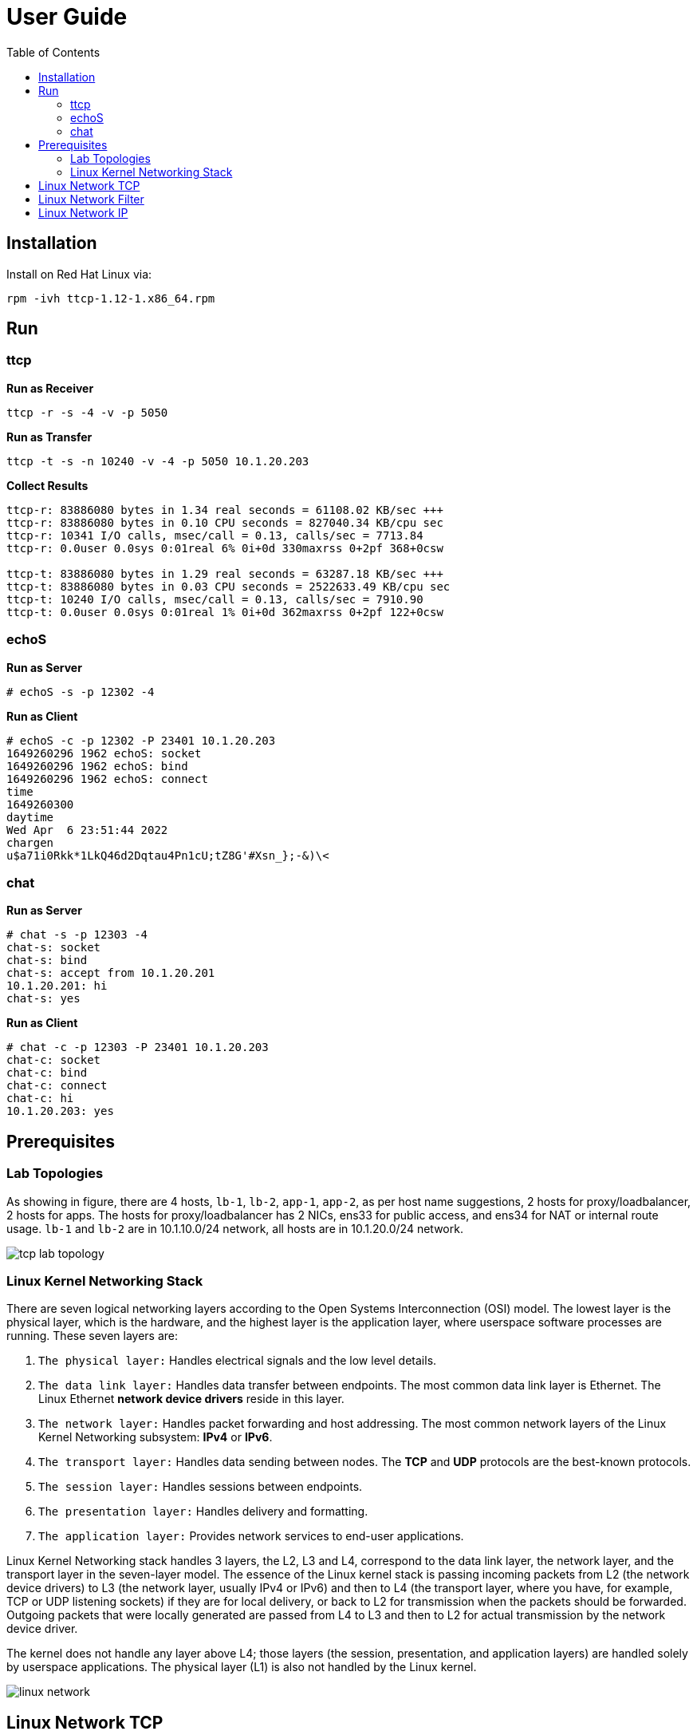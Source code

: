 = User Guide
:toc: manual

== Installation

Install on Red Hat Linux via:

----
rpm -ivh ttcp-1.12-1.x86_64.rpm 
----

== Run

=== ttcp

[source, bash]
.*Run as Receiver*
----
ttcp -r -s -4 -v -p 5050
----

[source, bash]
.*Run as Transfer*
----
ttcp -t -s -n 10240 -v -4 -p 5050 10.1.20.203
----

[source, bash]
.*Collect Results*
----
ttcp-r: 83886080 bytes in 1.34 real seconds = 61108.02 KB/sec +++
ttcp-r: 83886080 bytes in 0.10 CPU seconds = 827040.34 KB/cpu sec
ttcp-r: 10341 I/O calls, msec/call = 0.13, calls/sec = 7713.84
ttcp-r: 0.0user 0.0sys 0:01real 6% 0i+0d 330maxrss 0+2pf 368+0csw

ttcp-t: 83886080 bytes in 1.29 real seconds = 63287.18 KB/sec +++
ttcp-t: 83886080 bytes in 0.03 CPU seconds = 2522633.49 KB/cpu sec
ttcp-t: 10240 I/O calls, msec/call = 0.13, calls/sec = 7910.90
ttcp-t: 0.0user 0.0sys 0:01real 1% 0i+0d 362maxrss 0+2pf 122+0csw
----

=== echoS

[source, bash]
.*Run as Server*
----
# echoS -s -p 12302 -4
----

[source, bash]
.*Run as Client*
----
# echoS -c -p 12302 -P 23401 10.1.20.203
1649260296 1962 echoS: socket
1649260296 1962 echoS: bind
1649260296 1962 echoS: connect
time
1649260300
daytime
Wed Apr  6 23:51:44 2022
chargen
u$a71i0Rkk*1LkQ46d2Dqtau4Pn1cU;tZ8G'#Xsn_};-&)\<
----

=== chat

[source, bash]
.*Run as Server*
----
# chat -s -p 12303 -4
chat-s: socket
chat-s: bind
chat-s: accept from 10.1.20.201
10.1.20.201: hi
chat-s: yes
----

[source, bash]
.*Run as Client*
----
# chat -c -p 12303 -P 23401 10.1.20.203
chat-c: socket
chat-c: bind
chat-c: connect
chat-c: hi
10.1.20.203: yes
----

== Prerequisites

=== Lab Topologies

As showing in figure, there are 4 hosts, `lb-1`, `lb-2`, `app-1`, `app-2`, as per host name suggestions, 2 hosts for proxy/loadbalancer, 2 hosts for apps. The hosts for proxy/loadbalancer has 2 NICs, ens33 for public access, and ens34 for NAT or internal route usage. `lb-1` and `lb-2` are in 10.1.10.0/24 network, all hosts are in 10.1.20.0/24 network.

image:img/tcp-lab-topology.png[]

=== Linux Kernel Networking Stack 

There are seven logical networking layers according to the Open Systems Interconnection (OSI) model. The lowest layer is the physical layer, which is the hardware, and the highest layer is the application layer, where userspace software processes are running. These seven layers are:

1. `The physical layer:` Handles electrical signals and the low level details.
2. `The data link layer:` Handles data transfer between endpoints. The most common data link layer is Ethernet. The Linux Ethernet *network device drivers* reside in this layer.
3. `The network layer:` Handles packet forwarding and host addressing. The most common network layers of the Linux Kernel Networking subsystem: *IPv4* or *IPv6*.
4. `The transport layer:` Handles data sending between nodes. The *TCP* and *UDP* protocols are the best-known protocols.
5. `The session layer:` Handles sessions between endpoints.
6. `The presentation layer:` Handles delivery and formatting.
7. `The application layer:` Provides network services to end-user applications.

Linux Kernel Networking stack handles 3 layers, the L2, L3 and L4, correspond to the data link layer, the network layer, and the transport layer in the seven-layer model. The essence of the Linux kernel stack is passing incoming packets from L2 (the network device drivers) to L3 (the network layer, usually IPv4 or IPv6) and then to L4 (the transport layer, where you have, for example, TCP or UDP listening sockets) if they are for local delivery, or back to L2 for transmission when the packets should be forwarded. Outgoing packets that were locally generated are passed from L4 to L3 and then to L2 for actual transmission by the network device driver. 

The kernel does not handle any layer above L4; those layers (the session, presentation, and application layers) are handled solely by userspace applications. The physical layer (L1) is also not handled by the Linux kernel.

image:img/linux-network.png[]

== Linux Network TCP

Refer to link:nettcp.adoc[link] for Linux Network TCP.

== Linux Network Filter

Refer to link:netfilter.adoc[link] for linux kernel network netfilter.


== Linux Network IP

Refer to link:netip.adoc[link] for linux Network IP.


